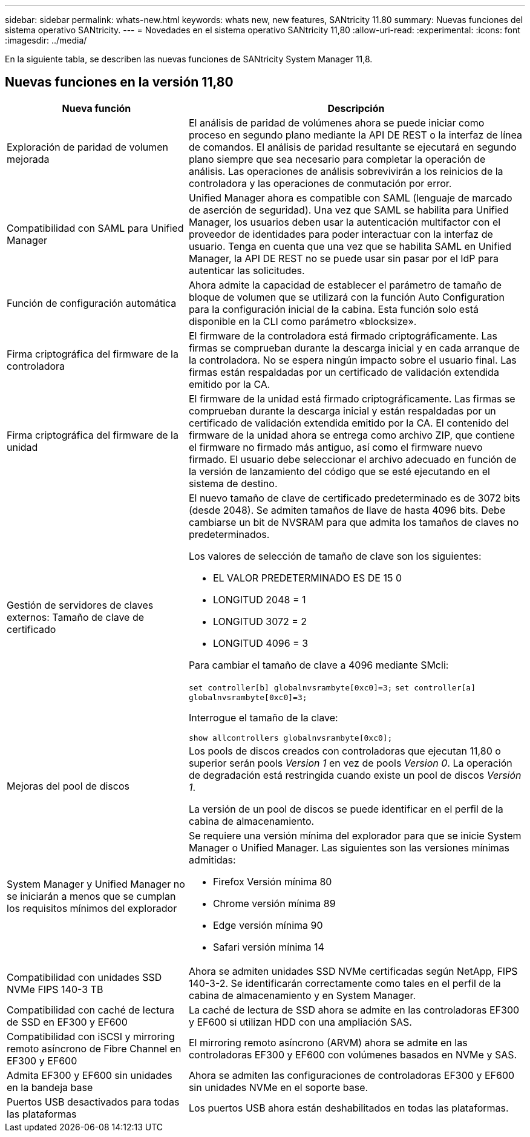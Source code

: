 ---
sidebar: sidebar 
permalink: whats-new.html 
keywords: whats new, new features, SANtricity 11.80 
summary: Nuevas funciones del sistema operativo SANtricity. 
---
= Novedades en el sistema operativo SANtricity 11,80
:allow-uri-read: 
:experimental: 
:icons: font
:imagesdir: ../media/


[role="lead"]
En la siguiente tabla, se describen las nuevas funciones de SANtricity System Manager 11,8.



== Nuevas funciones en la versión 11,80

[cols="35h,~"]
|===
| Nueva función | Descripción 


 a| 
Exploración de paridad de volumen mejorada
 a| 
El análisis de paridad de volúmenes ahora se puede iniciar como proceso en segundo plano mediante la API DE REST o la interfaz de línea de comandos. El análisis de paridad resultante se ejecutará en segundo plano siempre que sea necesario para completar la operación de análisis. Las operaciones de análisis sobrevivirán a los reinicios de la controladora y las operaciones de conmutación por error.



 a| 
Compatibilidad con SAML para Unified Manager
 a| 
Unified Manager ahora es compatible con SAML (lenguaje de marcado de aserción de seguridad). Una vez que SAML se habilita para Unified Manager, los usuarios deben usar la autenticación multifactor con el proveedor de identidades para poder interactuar con la interfaz de usuario. Tenga en cuenta que una vez que se habilita SAML en Unified Manager, la API DE REST no se puede usar sin pasar por el IdP para autenticar las solicitudes.



 a| 
Función de configuración automática
 a| 
Ahora admite la capacidad de establecer el parámetro de tamaño de bloque de volumen que se utilizará con la función Auto Configuration para la configuración inicial de la cabina. Esta función solo está disponible en la CLI como parámetro «blocksize».



 a| 
Firma criptográfica del firmware de la controladora
 a| 
El firmware de la controladora está firmado criptográficamente. Las firmas se comprueban durante la descarga inicial y en cada arranque de la controladora. No se espera ningún impacto sobre el usuario final. Las firmas están respaldadas por un certificado de validación extendida emitido por la CA.



 a| 
Firma criptográfica del firmware de la unidad
 a| 
El firmware de la unidad está firmado criptográficamente. Las firmas se comprueban durante la descarga inicial y están respaldadas por un certificado de validación extendida emitido por la CA. El contenido del firmware de la unidad ahora se entrega como archivo ZIP, que contiene el firmware no firmado más antiguo, así como el firmware nuevo firmado. El usuario debe seleccionar el archivo adecuado en función de la versión de lanzamiento del código que se esté ejecutando en el sistema de destino.



 a| 
Gestión de servidores de claves externos: Tamaño de clave de certificado
 a| 
El nuevo tamaño de clave de certificado predeterminado es de 3072 bits (desde 2048). Se admiten tamaños de llave de hasta 4096 bits. Debe cambiarse un bit de NVSRAM para que admita los tamaños de claves no predeterminados.

Los valores de selección de tamaño de clave son los siguientes:

* EL VALOR PREDETERMINADO ES DE 15 0
* LONGITUD 2048 = 1
* LONGITUD 3072 = 2
* LONGITUD 4096 = 3


Para cambiar el tamaño de clave a 4096 mediante SMcli:

`set controller[b] globalnvsrambyte[0xc0]=3;`
`set controller[a] globalnvsrambyte[0xc0]=3;`

Interrogue el tamaño de la clave:

`show allcontrollers globalnvsrambyte[0xc0];`



 a| 
Mejoras del pool de discos
 a| 
Los pools de discos creados con controladoras que ejecutan 11,80 o superior serán pools _Version 1_ en vez de pools _Version 0_. La operación de degradación está restringida cuando existe un pool de discos _Versión 1_.

La versión de un pool de discos se puede identificar en el perfil de la cabina de almacenamiento.



 a| 
System Manager y Unified Manager no se iniciarán a menos que se cumplan los requisitos mínimos del explorador
 a| 
Se requiere una versión mínima del explorador para que se inicie System Manager o Unified Manager. Las siguientes son las versiones mínimas admitidas:

* Firefox Versión mínima 80
* Chrome versión mínima 89
* Edge versión mínima 90
* Safari versión mínima 14




 a| 
Compatibilidad con unidades SSD NVMe FIPS 140-3 TB
 a| 
Ahora se admiten unidades SSD NVMe certificadas según NetApp, FIPS 140-3-2. Se identificarán correctamente como tales en el perfil de la cabina de almacenamiento y en System Manager.



 a| 
Compatibilidad con caché de lectura de SSD en EF300 y EF600
 a| 
La caché de lectura de SSD ahora se admite en las controladoras EF300 y EF600 si utilizan HDD con una ampliación SAS.



 a| 
Compatibilidad con iSCSI y mirroring remoto asíncrono de Fibre Channel en EF300 y EF600
 a| 
El mirroring remoto asíncrono (ARVM) ahora se admite en las controladoras EF300 y EF600 con volúmenes basados en NVMe y SAS.



 a| 
Admita EF300 y EF600 sin unidades en la bandeja base
 a| 
Ahora se admiten las configuraciones de controladoras EF300 y EF600 sin unidades NVMe en el soporte base.



 a| 
Puertos USB desactivados para todas las plataformas
 a| 
Los puertos USB ahora están deshabilitados en todas las plataformas.

|===